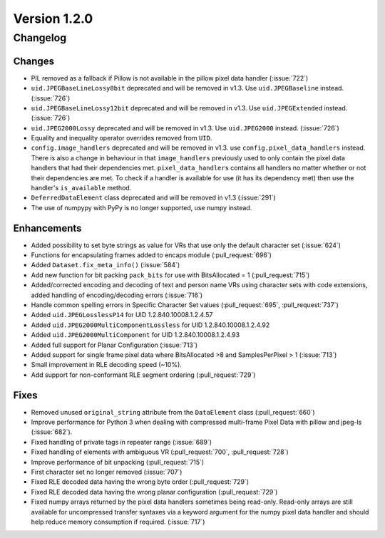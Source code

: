 Version 1.2.0
=================================

Changelog
---------

Changes
.......

* PIL removed as a fallback if Pillow is not available in the pillow pixel data
  handler (:issue:`722`)
* ``uid.JPEGBaseLineLossy8bit`` deprecated and will be removed in v1.3. Use
  ``uid.JPEGBaseline`` instead. (:issue:`726`)
* ``uid.JPEGBaseLineLossy12bit`` deprecated and will be removed in v1.3. Use
  ``uid.JPEGExtended`` instead. (:issue:`726`)
* ``uid.JPEG2000Lossy`` deprecated and will be removed in v1.3. Use
  ``uid.JPEG2000`` instead. (:issue:`726`)
* Equality and inequality operator overrides removed from ``UID``.
* ``config.image_handlers`` deprecated and will be removed in v1.3. use
  ``config.pixel_data_handlers`` instead. There is also a change in behaviour
  in that ``image_handlers`` previously used to only contain the pixel data
  handlers that had their dependencies met. ``pixel_data_handlers`` contains
  all handlers no matter whether or not their dependencies are met. To check
  if a handler is available for use (it has its dependency met) then use the
  handler's ``is_available`` method.
* ``DeferredDataElement`` class deprecated and will be removed in v1.3
  (:issue:`291`)
* The use of numpypy with PyPy is no longer supported, use numpy instead.


Enhancements
............

* Added possibility to set byte strings as value for VRs that use only the
  default character set (:issue:`624`)
* Functions for encapsulating frames added to encaps module (:pull_request:`696`)
* Added ``Dataset.fix_meta_info()`` (:issue:`584`)
* Add new function for bit packing ``pack_bits`` for use with BitsAllocated
  = 1 (:pull_request:`715`)
* Added/corrected encoding and decoding of text and person name VRs using
  character sets with code extensions, added handling of encoding/decoding
  errors (:issue:`716`)
* Handle common spelling errors in Specific Character Set values
  (:pull_request:`695`, :pull_request:`737`)
* Added ``uid.JPEGLosslessP14`` for UID 1.2.840.10008.1.2.4.57
* Added ``uid.JPEG2000MultiComponentLossless`` for UID 1.2.840.10008.1.2.4.92
* Added ``uid.JPEG2000MultiComponent`` for UID 1.2.840.10008.1.2.4.93
* Added full support for Planar Configuration (:issue:`713`)
* Added support for single frame pixel data where BitsAllocated >8 and
  SamplesPerPixel > 1 (:issue:`713`)
* Small improvement in RLE decoding speed (~10%).
* Add support for non-conformant RLE segment ordering (:pull_request:`729`)


Fixes
.....

* Removed unused ``original_string`` attribute from the ``DataElement`` class
  (:pull_request:`660`)
* Improve performance for Python 3 when dealing with compressed multi-frame
  Pixel Data with pillow and jpeg-ls (:issue:`682`).
* Fixed handling of private tags in repeater range (:issue:`689`)
* Fixed handling of elements with ambiguous VR (:pull_request:`700`,
  :pull_request:`728`)
* Improve performance of bit unpacking (:pull_request:`715`)
* First character set no longer removed (:issue:`707`)
* Fixed RLE decoded data having the wrong byte order (:pull_request:`729`)
* Fixed RLE decoded data having the wrong planar configuration
  (:pull_request:`729`)
* Fixed numpy arrays returned by the pixel data handlers sometimes being
  read-only. Read-only arrays are still available for uncompressed transfer
  syntaxes via a keyword argument for the numpy pixel data handler and should
  help reduce memory consumption if required. (:issue:`717`)
